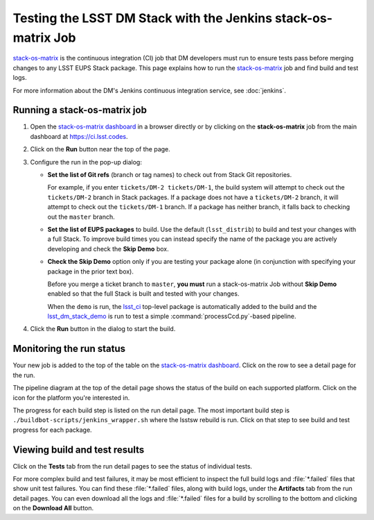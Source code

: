 ##############################################################
Testing the LSST DM Stack with the Jenkins stack-os-matrix Job
##############################################################

`stack-os-matrix`_ is the continuous integration (CI) job that DM developers must run to ensure tests pass before merging changes to any LSST EUPS Stack package.
This page explains how to run the `stack-os-matrix`_ job and find build and test logs.

For more information about the DM's Jenkins continuous integration service, see :doc:`jenkins`.

Running a stack-os-matrix job
=============================

1. Open the `stack-os-matrix dashboard <stack-os-matrix>`_ in a browser directly or by clicking on the **stack-os-matrix** job from the main dashboard at https://ci.lsst.codes.

2. Click on the **Run** button near the top of the page.

3. Configure the run in the pop-up dialog:

   - **Set the list of Git refs** (branch or tag names) to check out from Stack Git repositories.

     For example, if you enter ``tickets/DM-2 tickets/DM-1``, the build system will attempt to check out the ``tickets/DM-2`` branch in Stack packages.
     If a package does not have a ``tickets/DM-2`` branch, it will attempt to check out the ``tickets/DM-1`` branch.
     If a package has neither branch, it falls back to checking out the ``master`` branch.

   - **Set the list of EUPS packages** to build.
     Use the default (``lsst_distrib``) to build and test your changes with a full Stack.
     To improve build times you can instead specify the name of the package you are actively developing and check the **Skip Demo** box.

   - **Check the Skip Demo** option only if you are testing your package alone (in conjunction with specifying your package in the prior text box).

     Before you merge a ticket branch to ``master``, **you must** run a stack-os-matrix Job without **Skip Demo** enabled so that the full Stack is built and tested with your changes.

     When the ``demo`` is run, the `lsst_ci`_ top-level package is automatically added to the build and the `lsst_dm_stack_demo`_ is run to test a simple :command:`processCcd.py`\ -based pipeline.

4. Click the **Run** button in the dialog to start the build.

Monitoring the run status
=========================

Your new job is added to the top of the table on the `stack-os-matrix dashboard <stack-os-matrix>`_.
Click on the row to see a detail page for the run.

The pipeline diagram at the top of the detail page shows the status of the build on each supported platform.
Click on the icon for the platform you're interested in.

The progress for each build step is listed on the run detail page.
The most important build step is ``./buildbot-scripts/jenkins_wrapper.sh`` where the lsstsw rebuild is run.
Click on that step to see build and test progress for each package.

Viewing build and test results
==============================

Click on the **Tests** tab from the run detail pages to see the status of individual tests.

For more complex build and test failures, it may be most efficient to inspect the full build logs and :file:`*.failed` files that show unit test failures.
You can find these :file:`*.failed` files, along with build logs, under the **Artifacts** tab from the run detail pages.
You can even download all the logs and :file:`*.failed` files for a build by scrolling to the bottom and clicking on the **Download All** button.

.. _`stack-os-matrix`: https://ci.lsst.codes/blue/organizations/jenkins/stack-os-matrix/activity
.. _`lsst_ci`: https://github.com/lsst/lsst_ci
.. _`lsst_dm_stack_demo`: https://github.com/lsst/lsst_dm_stack_demo
